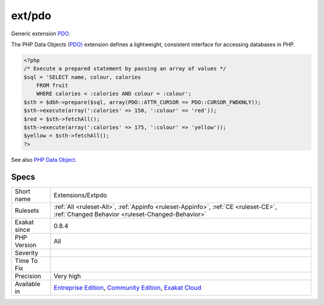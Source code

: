 .. _extensions-extpdo:

.. _ext-pdo:

ext/pdo
+++++++

.. meta::
	:description:
		ext/pdo: Generic extension PDO.
	:twitter:card: summary_large_image
	:twitter:site: @exakat
	:twitter:title: ext/pdo
	:twitter:description: ext/pdo: Generic extension PDO
	:twitter:creator: @exakat
	:twitter:image:src: https://www.exakat.io/wp-content/uploads/2020/06/logo-exakat.png
	:og:image: https://www.exakat.io/wp-content/uploads/2020/06/logo-exakat.png
	:og:title: ext/pdo
	:og:type: article
	:og:description: Generic extension PDO
	:og:url: https://exakat.readthedocs.io/en/latest/Reference/Rules/ext/pdo.html
	:og:locale: en
Generic extension `PDO <https://www.php.net/pdo>`_.

The PHP Data Objects (`PDO) <https://www.php.net/pdo>`_ extension defines a lightweight, consistent interface for accessing databases in PHP.

.. code-block:: php
   
   <?php
   /* Execute a prepared statement by passing an array of values */
   $sql = 'SELECT name, colour, calories
       FROM fruit
       WHERE calories < :calories AND colour = :colour';
   $sth = $dbh->prepare($sql, array(PDO::ATTR_CURSOR => PDO::CURSOR_FWDONLY));
   $sth->execute(array(':calories' => 150, ':colour' => 'red'));
   $red = $sth->fetchAll();
   $sth->execute(array(':calories' => 175, ':colour' => 'yellow'));
   $yellow = $sth->fetchAll();
   ?>

See also `PHP Data Object <https://www.php.net/manual/en/book.pdo.php>`_.


Specs
_____

+--------------+-----------------------------------------------------------------------------------------------------------------------------------------------------------------------------------------+
| Short name   | Extensions/Extpdo                                                                                                                                                                       |
+--------------+-----------------------------------------------------------------------------------------------------------------------------------------------------------------------------------------+
| Rulesets     | :ref:`All <ruleset-All>`, :ref:`Appinfo <ruleset-Appinfo>`, :ref:`CE <ruleset-CE>`, :ref:`Changed Behavior <ruleset-Changed-Behavior>`                                                  |
+--------------+-----------------------------------------------------------------------------------------------------------------------------------------------------------------------------------------+
| Exakat since | 0.8.4                                                                                                                                                                                   |
+--------------+-----------------------------------------------------------------------------------------------------------------------------------------------------------------------------------------+
| PHP Version  | All                                                                                                                                                                                     |
+--------------+-----------------------------------------------------------------------------------------------------------------------------------------------------------------------------------------+
| Severity     |                                                                                                                                                                                         |
+--------------+-----------------------------------------------------------------------------------------------------------------------------------------------------------------------------------------+
| Time To Fix  |                                                                                                                                                                                         |
+--------------+-----------------------------------------------------------------------------------------------------------------------------------------------------------------------------------------+
| Precision    | Very high                                                                                                                                                                               |
+--------------+-----------------------------------------------------------------------------------------------------------------------------------------------------------------------------------------+
| Available in | `Entreprise Edition <https://www.exakat.io/entreprise-edition>`_, `Community Edition <https://www.exakat.io/community-edition>`_, `Exakat Cloud <https://www.exakat.io/exakat-cloud/>`_ |
+--------------+-----------------------------------------------------------------------------------------------------------------------------------------------------------------------------------------+


